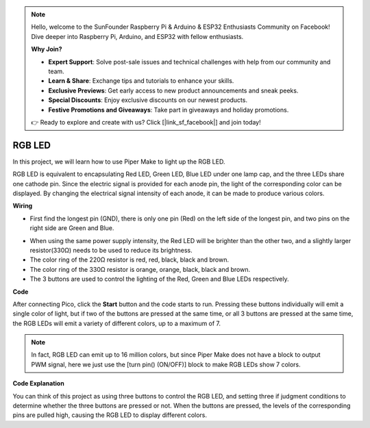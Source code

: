 .. note::

    Hello, welcome to the SunFounder Raspberry Pi & Arduino & ESP32 Enthusiasts Community on Facebook! Dive deeper into Raspberry Pi, Arduino, and ESP32 with fellow enthusiasts.

    **Why Join?**

    - **Expert Support**: Solve post-sale issues and technical challenges with help from our community and team.
    - **Learn & Share**: Exchange tips and tutorials to enhance your skills.
    - **Exclusive Previews**: Get early access to new product announcements and sneak peeks.
    - **Special Discounts**: Enjoy exclusive discounts on our newest products.
    - **Festive Promotions and Giveaways**: Take part in giveaways and holiday promotions.

    👉 Ready to explore and create with us? Click [|link_sf_facebook|] and join today!

RGB LED
============

In this project, we will learn how to use Piper Make to light up the RGB LED.

RGB LED is equivalent to encapsulating Red LED, Green LED, Blue LED under one lamp cap, and the three LEDs share one cathode pin. Since the electric signal is provided for each anode pin, the light of the corresponding color can be displayed. By changing the electrical signal intensity of each anode, it can be made to produce various colors.

**Wiring**


.. image:: img/rgb0.png


* First find the longest pin (GND), there is only one pin (Red) on the left side of the longest pin, and two pins on the right side are Green and Blue.

.. image:: img/rgb_pin.jpg
    :width: 200
    :align: center

* When using the same power supply intensity, the Red LED will be brighter than the other two, and a slightly larger resistor(330Ω) needs to be used to reduce its brightness.

* The color ring of the 220Ω resistor is red, red, black, black and brown.
* The color ring of the 330Ω resistor is orange, orange, black, black and brown.

* The 3 buttons are used to control the lighting of the Red, Green and Blue LEDs respectively. 

**Code**

After connecting Pico, click the **Start** button and the code starts to run. Pressing these buttons individually will emit a single color of light, but if two of the buttons are pressed at the same time, or all 3 buttons are pressed at the same time, the RGB LEDs will emit a variety of different colors, up to a maximum of 7.

.. image:: img/rgb_led.png
    :width: 300

.. note::
    In fact, RGB LED can emit up to 16 million colors, but since Piper Make does not have a block to output PWM signal, here we just use the [turn pin() (ON/OFF)] block to make RGB LEDs show 7 colors.

**Code Explanation**

You can think of this project as using three buttons to control the RGB LED, and setting three if judgment conditions to determine whether the three buttons are pressed or not.
When the buttons are pressed, the levels of the corresponding pins are pulled high, causing the RGB LED to display different colors.

